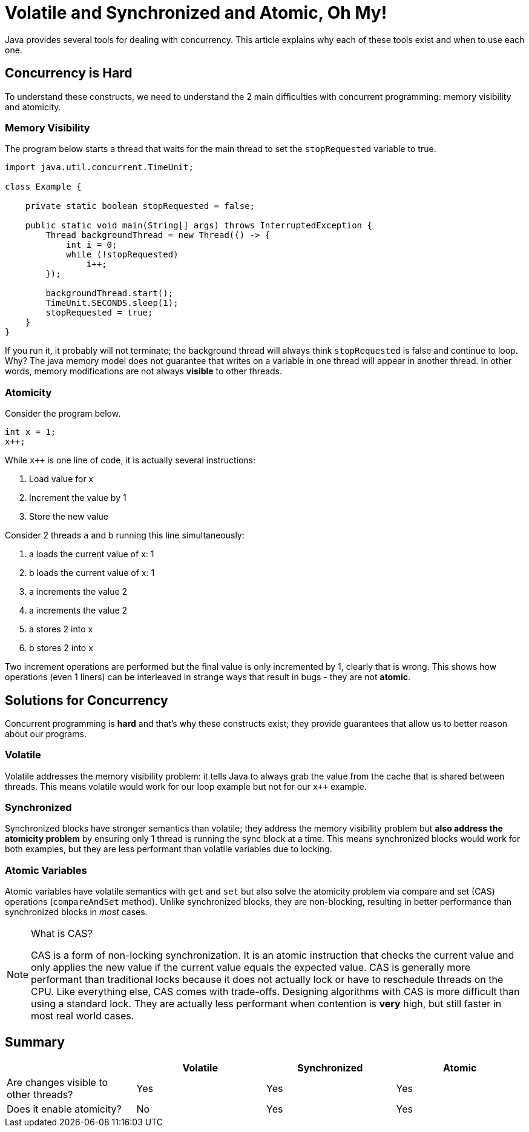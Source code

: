 = Volatile and Synchronized and Atomic, Oh My!
:keywords: java, atomic, cas, volatile, memory-visibility, synchronized

Java provides several tools for dealing with concurrency.
This article explains why each of these tools exist and when to use each one.

== Concurrency is Hard

To understand these constructs, we need to understand the 2 main difficulties with concurrent programming: memory visibility and atomicity.

=== Memory Visibility

The program below starts a thread that waits for the main thread to set the `stopRequested` variable to true.

[source,java]
----
import java.util.concurrent.TimeUnit;

class Example {

    private static boolean stopRequested = false;

    public static void main(String[] args) throws InterruptedException {
        Thread backgroundThread = new Thread(() -> {
            int i = 0;
            while (!stopRequested)
                i++;
        });

        backgroundThread.start();
        TimeUnit.SECONDS.sleep(1);
        stopRequested = true;
    }
}
----

If you run it, it probably will not terminate; the background thread will always think `stopRequested` is false and continue to loop.
Why? The java memory model does not guarantee that writes on a variable in one thread will appear in another thread.
In other words, memory modifications are not always *visible* to other threads.

=== Atomicity

Consider the program below.

[source,java]
----
int x = 1;
x++;
----

While `x++` is one line of code, it is actually several instructions:

. Load value for x
. Increment the value by 1
. Store the new value

Consider 2 threads `a` and `b` running this line simultaneously:

. a loads the current value of x: 1
. b loads the current value of x: 1
. a increments the value 2
. a increments the value 2
. a stores 2 into x
. b stores 2 into x

Two increment operations are performed but the final value is only incremented by 1, clearly that is wrong.
This shows how operations (even 1 liners) can be interleaved in strange ways that result in bugs - they are not *atomic*.


== Solutions for Concurrency

Concurrent programming is **hard** and that's why these constructs exist; they provide guarantees that allow us to better reason about our programs.

=== Volatile

Volatile addresses the memory visibility problem: it tells Java to always grab the value from the cache that is shared between threads.
This means volatile would work for our loop example but not for our `x++` example.

=== Synchronized
Synchronized blocks have stronger semantics than volatile; they address the memory visibility problem but *also address the atomicity problem* by ensuring only 1 thread is running the sync block at a time.
This means synchronized blocks would work for both examples, but they are less performant than volatile variables due to locking.

=== Atomic Variables
Atomic variables have volatile semantics with `get` and `set` but also solve the atomicity problem via compare and set (CAS) operations (`compareAndSet` method).
Unlike synchronized blocks, they are non-blocking, resulting in better performance than synchronized blocks in _most_ cases.

[NOTE]
.What is CAS?
====
CAS is a form of non-locking synchronization.
It is an atomic instruction that checks the current value and only applies the new value if the current value equals the expected value.
CAS is generally more performant than traditional locks because it does not actually lock or have to reschedule threads on the CPU.
Like everything else, CAS comes with trade-offs. Designing algorithms with CAS is more difficult than using a standard lock.
They are actually less performant when contention is **very** high, but still faster in most real world cases.
====

== Summary

|===
| | Volatile | Synchronized | Atomic

| Are changes visible to other threads?
| Yes
| Yes
| Yes

| Does it enable atomicity?
| No
| Yes
| Yes
|===
